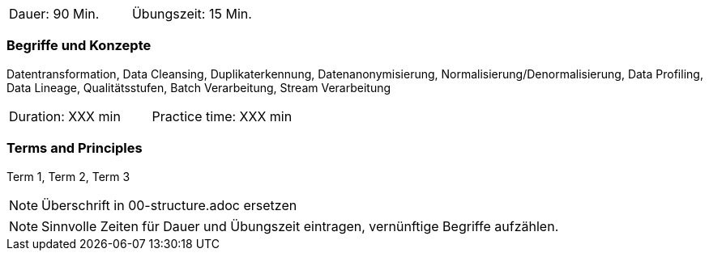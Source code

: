// tag::DE[]
|===
| Dauer: 90 Min. | Übungszeit: 15 Min.
|===

=== Begriffe und Konzepte
Datentransformation, Data Cleansing, Duplikaterkennung, Datenanonymisierung, Normalisierung/Denormalisierung, Data Profiling, Data Lineage, Qualitätsstufen, Batch Verarbeitung, Stream Verarbeitung

// end::DE[]

// tag::EN[]
|===
| Duration: XXX min | Practice time: XXX min
|===

=== Terms and Principles
Term 1, Term 2, Term 3

// end::EN[]

// tag::REMARK[]
[NOTE]
====
Überschrift in 00-structure.adoc ersetzen
====
// end::REMARK[]

// tag::REMARK[]
[NOTE]
====
Sinnvolle Zeiten für Dauer und Übungszeit eintragen, vernünftige Begriffe aufzählen.
====
// end::REMARK[]
